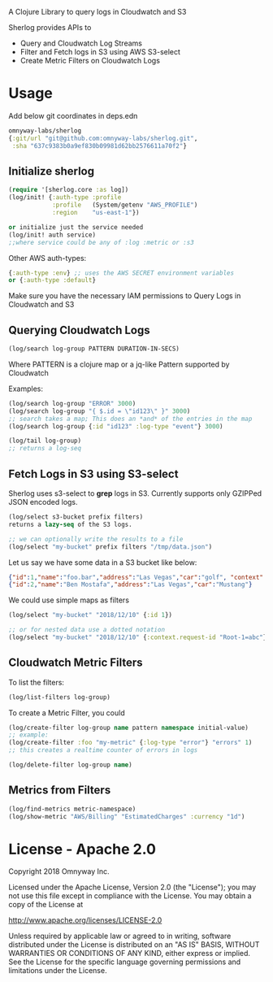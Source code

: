 # sherlog

A Clojure Library to query logs in Cloudwatch and S3

Sherlog provides APIs to
- Query and Cloudwatch Log Streams
- Filter and Fetch logs in S3 using AWS S3-select
- Create Metric Filters on Cloudwatch Logs

* Usage

Add below git coordinates in deps.edn

#+BEGIN_SRC clojure
omnyway-labs/sherlog
{:git/url "git@github.com:omnyway-labs/sherlog.git",
 :sha "637c9383b0a9ef830b09981d62bb2576611a70f2"}
#+END_SRC

** Initialize sherlog

#+begin_src clojure
(require '[sherlog.core :as log])
(log/init! {:auth-type :profile
            :profile   (System/getenv "AWS_PROFILE")
            :region    "us-east-1"})

or initialize just the service needed
(log/init! auth service)
;;where service could be any of :log :metric or :s3
#+end_src

Other AWS auth-types:
#+BEGIN_SRC clojure
{:auth-type :env} ;; uses the AWS SECRET environment variables
or {:auth-type :default}

#+END_SRC
Make sure you have the necessary IAM permissions to Query Logs in
Cloudwatch and S3

** Querying Cloudwatch Logs

#+begin_src clojure
(log/search log-group PATTERN DURATION-IN-SECS)
#+end_src

Where PATTERN is a clojure map or a jq-like Pattern supported by
Cloudwatch

Examples:

#+begin_src clojure
(log/search log-group "ERROR" 3000)
(log/search log-group "{ $.id = \"id123\" }" 3000)
;; search takes a map; This does an *and* of the entries in the map
(log/search log-group {:id "id123" :log-type "event"} 3000)

(log/tail log-group)
;; returns a log-seq
#+end_src

** Fetch Logs in S3 using S3-select

Sherlog uses s3-select to *grep* logs in S3. Currently supports only
GZIPPed JSON encoded logs.

#+begin_src clojure
(log/select s3-bucket prefix filters)
returns a lazy-seq of the S3 logs.

;; we can optionally write the results to a file
(log/select "my-bucket" prefix filters "/tmp/data.json")
#+end_src

Let us say we have some data in a S3 bucket like below:
#+BEGIN_SRC json
{"id":1,"name":"foo.bar","address":"Las Vegas","car":"golf", "context": {"request-id": "Root-1=abc"}}
{"id":2,"name":"Ben Mostafa","address":"Las Vegas","car":"Mustang"}
#+END_SRC

We could use simple maps as filters

#+BEGIN_SRC clojure
(log/select "my-bucket" "2018/12/10" {:id 1})

;; or for nested data use a dotted notation
(log/select "my-bucket" "2018/12/10" {:context.request-id "Root-1=abc"})
#+END_SRC

** Cloudwatch Metric Filters

To list the filters:
#+begin_src clojure
(log/list-filters log-group)
#+end_src

To create a Metric Filter, you could

#+begin_src clojure
(log/create-filter log-group name pattern namespace initial-value)
;; example:
(log/create-filter :foo "my-metric" {:log-type "error"} "errors" 1)
;; this creates a realtime counter of errors in logs

(log/delete-filter log-group name)
#+end_src

** Metrics from Filters

#+begin_src clojure
(log/find-metrics metric-namespace)
(log/show-metric "AWS/Billing" "EstimatedCharges" :currency "1d")
#+end_src

* License - Apache 2.0

Copyright 2018 Omnyway Inc.

Licensed under the Apache License, Version 2.0 (the "License");
you may not use this file except in compliance with the License.
You may obtain a copy of the License at

[[http://www.apache.org/licenses/LICENSE-2.0]]

Unless required by applicable law or agreed to in writing, software
distributed under the License is distributed on an "AS IS" BASIS,
WITHOUT WARRANTIES OR CONDITIONS OF ANY KIND, either express or implied.
See the License for the specific language governing permissions and
limitations under the License.
